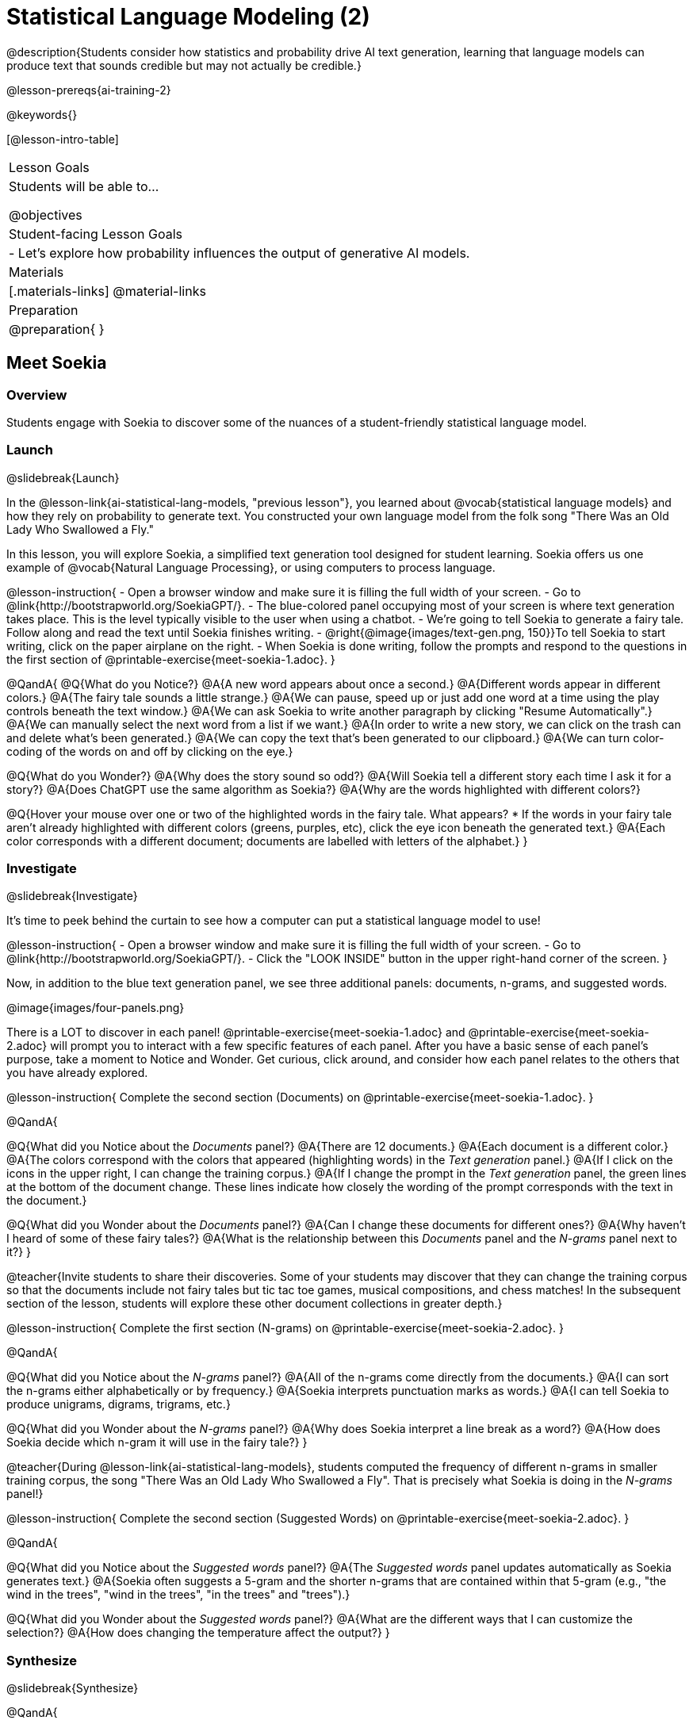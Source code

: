 [.beta]
= Statistical Language Modeling (2)

@description{Students consider how statistics and probability drive AI text generation, learning that language models can produce text that sounds credible but may not actually be credible.}

@lesson-prereqs{ai-training-2}

@keywords{}

[@lesson-intro-table]
|===
| Lesson Goals
| Students will be able to...

@objectives

| Student-facing Lesson Goals
|

- Let's explore how probability influences the output of generative AI models.


| Materials
|[.materials-links]
@material-links

| Preparation
| @preparation{
}
|===


== Meet Soekia

=== Overview

Students engage with Soekia to discover some of the nuances of a student-friendly statistical language model.


=== Launch
@slidebreak{Launch}

In the @lesson-link{ai-statistical-lang-models, "previous lesson"}, you learned about @vocab{statistical language models} and how they rely on probability to generate text.  You constructed your own language model from the folk song "There Was an Old Lady Who Swallowed a Fly."

In this lesson, you will explore Soekia, a simplified text generation tool designed for student learning. Soekia offers us one example of @vocab{Natural Language Processing}, or using computers to process language. 

@lesson-instruction{
- Open a browser window and make sure it is filling the full width of your screen.
- Go to @link{http://bootstrapworld.org/SoekiaGPT/}.
- The blue-colored panel occupying most of your screen is where text generation takes place. This is the level typically visible to the user when using a chatbot. 
- We're going to tell Soekia to generate a fairy tale. Follow along and read the text until Soekia finishes writing.
- @right{@image{images/text-gen.png, 150}}To tell Soekia to start writing, click on the paper airplane on the right.
- When Soekia is done writing, follow the prompts and respond to the questions in the first section of @printable-exercise{meet-soekia-1.adoc}. 
}

@QandA{
@Q{What do you Notice?}
@A{A new word appears about once a second.}
@A{Different words appear in different colors.}
@A{The fairy tale sounds a little strange.}
@A{We can pause, speed up or just add one word at a time using the play controls beneath the text window.}
@A{We can ask Soekia to write another paragraph by clicking "Resume Automatically".}
@A{We can manually select the next word from a list if we want.}
@A{In order to write a new story, we can click on the trash can and delete what's been generated.}
@A{We can copy the text that's been generated to our clipboard.}
@A{We can turn color-coding of the words on and off by clicking on the eye.}


@Q{What do you Wonder?}
@A{Why does the story sound so odd?}
@A{Will Soekia tell a different story each time I ask it for a story?}
@A{Does ChatGPT use the same algorithm as Soekia?}
@A{Why are the words highlighted with different colors?}

@Q{Hover your mouse over one or two of the highlighted words in the fairy tale. What appears?
  * If the words in your fairy tale aren't already highlighted with different colors (greens, purples, etc), click the eye icon beneath the generated text.}
@A{Each color corresponds with a different document; documents are labelled with letters of the alphabet.}
}

=== Investigate
@slidebreak{Investigate}

It's time to peek behind the curtain to see how a computer can put a statistical language model to use! 

@lesson-instruction{
- Open a browser window and make sure it is filling the full width of your screen.
- Go to @link{http://bootstrapworld.org/SoekiaGPT/}.
- Click the "LOOK INSIDE" button in the upper right-hand corner of the screen.
}

Now, in addition to the blue text generation panel, we see three additional panels: documents, n-grams, and suggested words.

@image{images/four-panels.png}

There is a LOT to discover in each panel! @printable-exercise{meet-soekia-1.adoc} and @printable-exercise{meet-soekia-2.adoc} will prompt you to interact with a few specific features of each panel. After you have a basic sense of each panel's purpose, take a moment to Notice and Wonder. Get curious, click around, and consider how each panel relates to the others that you have already explored.

@lesson-instruction{
Complete the second section (Documents) on @printable-exercise{meet-soekia-1.adoc}.
}

@QandA{

@Q{What did you Notice about the _Documents_ panel?}
@A{There are 12 documents.}
@A{Each document is a different color.}
@A{The colors correspond with the colors that appeared (highlighting words) in the _Text generation_ panel.}
@A{If I click on the icons in the upper right, I can change the training corpus.}
@A{If I change the prompt in the _Text generation_ panel, the green lines at the bottom of the document change. These lines indicate how closely the wording of the prompt corresponds with the text in the document.}

@Q{What did you Wonder about the _Documents_ panel?}
@A{Can I change these documents for different ones?}
@A{Why haven't I heard of some of these fairy tales?}
@A{What is the relationship between this _Documents_ panel and the _N-grams_ panel next to it?}
}

@teacher{Invite students to share their discoveries. Some of your students may discover that they can change the training corpus so that the documents include not fairy tales but tic tac toe games, musical compositions, and chess matches! In the subsequent section of the lesson, students will explore these other document collections in greater depth.}

@lesson-instruction{
Complete the first section (N-grams) on  @printable-exercise{meet-soekia-2.adoc}.
}

@QandA{

@Q{What did you Notice about the _N-grams_ panel?}
@A{All of the n-grams come directly from the documents.}
@A{I can sort the n-grams either alphabetically or by frequency.}
@A{Soekia interprets punctuation marks as words.}
@A{I can tell Soekia to produce unigrams, digrams, trigrams, etc.}

@Q{What did you Wonder about the _N-grams_ panel?}
@A{Why does Soekia interpret a line break as a word?}
@A{How does Soekia decide which n-gram it will use in the fairy tale?}
}

@teacher{During @lesson-link{ai-statistical-lang-models}, students computed the frequency of different n-grams in smaller training corpus, the song "There Was an Old Lady Who Swallowed a Fly". That is precisely what Soekia is doing in the _N-grams_ panel!}

@lesson-instruction{
Complete the second section (Suggested Words) on  @printable-exercise{meet-soekia-2.adoc}.
}

@QandA{

@Q{What did you Notice about the _Suggested words_ panel?}
@A{The _Suggested words_ panel updates automatically as Soekia generates text.}
@A{Soekia often suggests a 5-gram and the shorter n-grams that are contained within that 5-gram (e.g., "the wind in the trees", "wind in the trees", "in the trees" and "trees").}

@Q{What did you Wonder about the _Suggested words_ panel?}
@A{What are the different ways that I can customize the selection?}
@A{How does changing the temperature affect the output?}
}


=== Synthesize
@slidebreak{Synthesize}

@QandA{

@Q{Describe in your own words what happens in each of Soekia's inner panels.}
@A{The _Documents_ panel contains the training corpus.}
@A{Soekia processes the documents and produces a list of all possible n-grams (for a given n) in the _N-grams_ panel.}
@A{In the _Suggested words_ panel, Soekia offers possible completions for different inputs.}
@A{The user can set the temperature to choose word suggestions that occur frequently (low temperature) or to suggest words more randomly (high temperature).}
@A{In the _Text Generation_ panel, the output appears automatically or the user can opt to select each word from a a list of suggestions.}
}


== What Makes a Language?

@objective{define-nlp}
@objective{nlp-artificial}

=== Overview

Students discover that statistical language models do not require natural languages to function.

=== Launch
@slidebreak{Launch}

Let's take a break from Soekia for a quick game of tic-tac-toe!

@lesson-instruction{
- Draw a tic-tac-toe grid on your paper and play a game of tic-tac-toe with your neighbor. +
_In case you need a refresher on the game:_
  * The tic-tac-toe board is a 3x3 grid.
  * One person will draw an *X* in one of the squares.
  * The other person will draw and *O* in one of the squares.
  * Keep taking turns - the goal is to get three in a row or block your neighbor from getting three in a row.
  * The game ends when one of you gets three in a row or the grid is full.
}

@slidebreak{LaunchR}

@lesson-instruction{
@right{@image{images/docA.png, 150}}

- Now draw another tic-tac-toe grid on your paper on which to play the game described by Document A with your neighbor. +
_This info might help you get started:_
  * Think of the tic-tac-toe grid as a 3x3 coordinate plane with the origin (0,0) in the bottom left corner.
  * Each row of the document contains two pieces of information:
  	*** the player whose turn it is (X or O)
  	*** the ordered pair (x, y) for the location of the player's move on that turn
}


=== Investigate
@slidebreak{Investigate}

Did you notice that the collection of fairy tales you explored during the first half of this lesson is just one of several available training corpuses? Let's explore some of the others.

@lesson-instruction{
- Open a browser window and make sure it is filling the full width of your screen.
- Follow the directions on @printable-exercise{tic-tac-toe.adoc} to load the Tic-Tac-Toe training corpus in Soekia.
- Complete the first section of @printable-exercise{tic-tac-toe.adoc}
}

Soekia is a great tool for allowing us to look behind the curtain and to watch @vocab{Natural Language Processing} at work. 

Interestingly - as the tic-tac-toe corpus reveals - Natural Language Processing does not actually require a @vocab{natural language}! (A natural language is a language used by humans, like Spanish, English or Swahili.) 

Just like a natural language, the tic-tac-toe text can be parsed into n-grams and then the likelihood of each n-gram's appearance can be determined, so Soekia was able to apply the same algorithms used on our fairytale corpus to produce output.

@QandA{
@Q{Can you think of any other artificial languages that Soekia might be able to process?}
@A{Possible examples: chess moves, musical notation}

@Q{What is required of an artificial language, in order for it to successfully undergo natural language processing?}
@A{It must be broken up with spaces so that it can be interpreted as "words", even if it is not made up of actual words.}
}

@lesson-instruction{
- Follow the directions in the second section of @printable-exercise{tic-tac-toe.adoc} to access the "Music in ABC Notation" training corpus.
- Complete the second section of @printable-exercise{tic-tac-toe.adoc}, "Thinking About Natural Language Processing." 
}

@QandA{
@Q{Does Natural Language Processing require natural language? Explain.}  
@A{No, Natural Language Processing - and statistical language modeling, too - works on artificial languages, such as chess and music notation. As long as the language can be broken into "words" that are separated by spaces, then the text can be processed just like a natural language. The very same algorithms can be applied to a wide variety of languages - both natural and artificial.}
}


=== Synthesize
@slidebreak{Synthesize}

@QandA{
@Q{A student argues that AI is a reliably correct and credible source of information. How would you respond?}
@A{The output that AI produces depends on the corpus on which it is trained, but also the language model used to generate the text.}
@A{AI does not actually have any way of assessing for correctness and credibility; it simply produces one output after the next based on a model.}
@A{The very same process that generates so-called "hallucinatory" text _also_ generates the "non-hallucinatory" text.}
}
